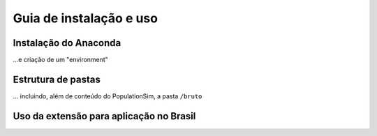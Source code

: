 Guia de instalação e uso
==========

Instalação do Anaconda
---------
...e criação de um "environment"

Estrutura de pastas
-----------
... incluindo, além de conteúdo do PopulationSim, a pasta ``/bruto``


Uso da extensão para aplicação no Brasil
-----------
.. image:: images/FluxoDeAcoes.png
